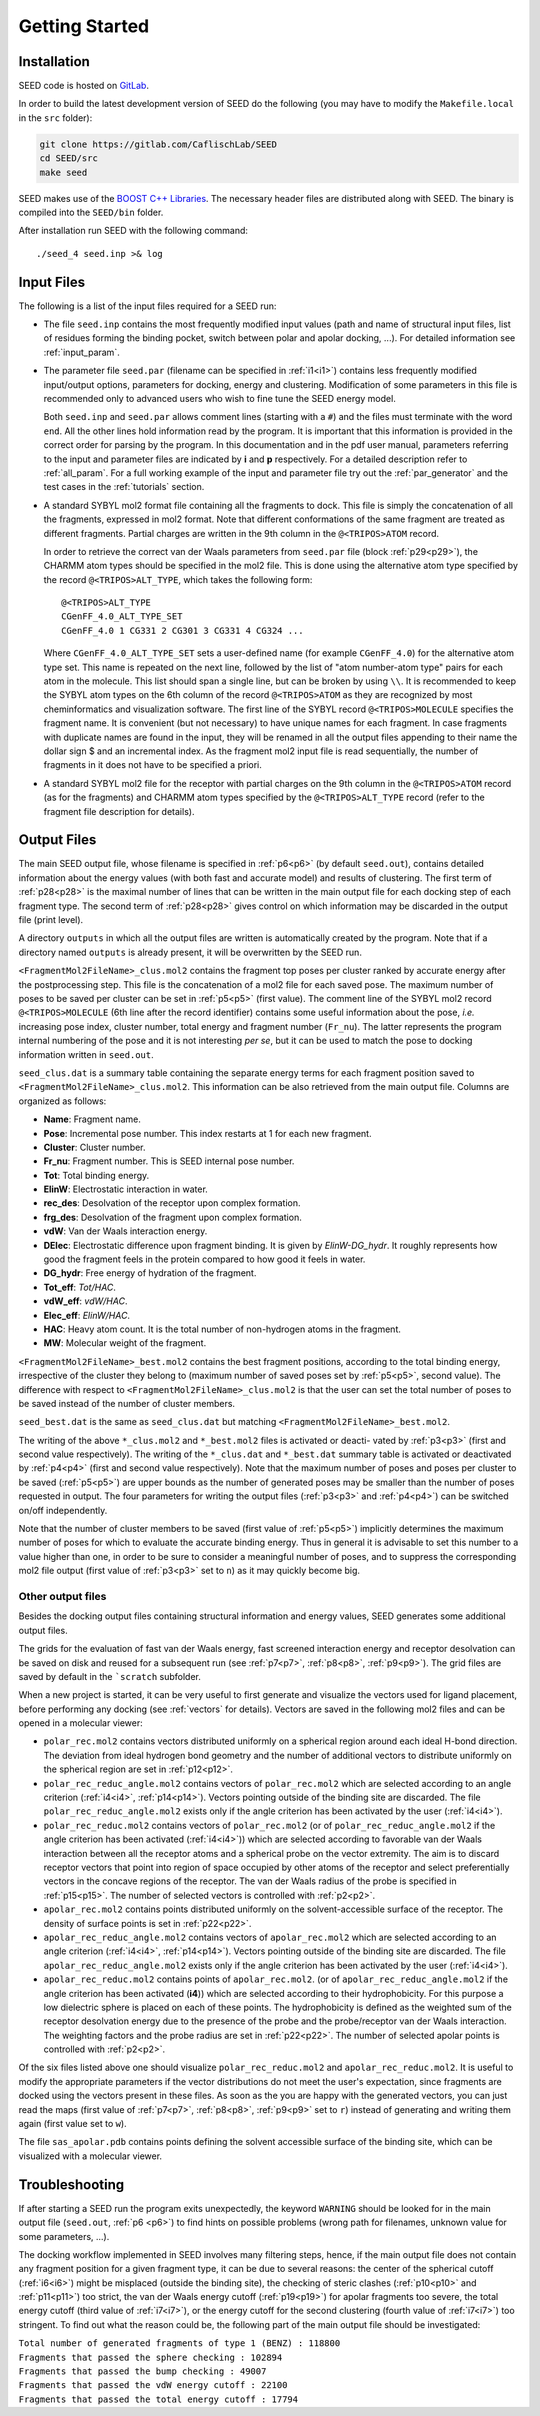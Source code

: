 Getting Started
===============

Installation 
------------
  
SEED code is hosted on `GitLab <https://gitlab.com/CaflischLab/SEED>`_.

In order to build the latest development version of SEED do the following 
(you may have to modify the ``Makefile.local`` in the ``src`` folder):

.. code-block:: bash
    
    git clone https://gitlab.com/CaflischLab/SEED
    cd SEED/src 
    make seed
    
SEED makes use of the 
`BOOST C++ Libraries <https://www.boost.org/>`_. 
The necessary header files are distributed along with SEED.
The binary is compiled into the ``SEED/bin`` folder.

After installation run SEED with the following command:
::
  
  ./seed_4 seed.inp >& log

.. _input_files:

Input Files 
-----------

The following is a list of the input files required for a SEED run:

* The file ``seed.inp`` contains the most frequently modified input values 
  (path and name of structural input files, list of residues forming the 
  binding pocket, switch between polar and apolar docking, ...). For detailed 
  information see :ref:`input_param`.
* The parameter file ``seed.par`` (filename can be specified in :ref:`i1<i1>`) 
  contains less frequently modified 
  input/output options, parameters for docking, energy and clustering. Modification
  of some parameters in this file is recommended only to advanced users who wish 
  to fine tune the SEED energy model.

  Both ``seed.inp`` and ``seed.par`` allows comment lines (starting with a ``#``) 
  and the files must terminate with the word ``end``. All the other lines hold information read by the program.
  It is important that this information is provided in the correct order for parsing by the program. 
  In this documentation and in the pdf user manual, parameters referring to the input 
  and parameter files are indicated by **i** and **p** respectively.
  For a detailed description refer to :ref:`all_param`. 
  For a full working example of the input and parameter file try out the 
  :ref:`par_generator` and the test cases in the :ref:`tutorials` section.
* A standard SYBYL mol2 format file containing all the fragments to dock.
  This file is simply the concatenation of all the fragments, expressed in mol2 format. 
  Note that different conformations of the same fragment are treated as different fragments.
  Partial charges are written in the 9th column in the ``@<TRIPOS>ATOM`` record.
  
  In order to retrieve the correct van der Waals parameters from ``seed.par`` file (block :ref:`p29<p29>`), 
  the CHARMM atom types should be specified in the mol2 file. 
  This is done using the alternative atom type specified by the record ``@<TRIPOS>ALT_TYPE``, 
  which takes the following form:
  ::

    @<TRIPOS>ALT_TYPE
    CGenFF_4.0_ALT_TYPE_SET
    CGenFF_4.0 1 CG331 2 CG301 3 CG331 4 CG324 ...

  Where ``CGenFF_4.0_ALT_TYPE_SET`` sets a user-defined name 
  (for example ``CGenFF_4.0``) for the alternative atom type set. 
  This name is repeated on the next line, followed by the list of "atom number-atom type" pairs 
  for each atom in the molecule. This list should span a single line, 
  but can be broken by using ``\\``.
  It is recommended to keep the SYBYL atom types on the 6th column of the 
  record ``@<TRIPOS>ATOM`` as they are recognized by most cheminformatics 
  and visualization software. 
  The first line of the SYBYL record ``@<TRIPOS>MOLECULE`` specifies the fragment name. 
  It is convenient (but not necessary) to have unique names for each fragment. 
  In case fragments with duplicate names are found in the input, 
  they will be renamed in all the output files appending to their name the dollar sign $ 
  and an incremental index.
  As the fragment mol2 input file is read sequentially, 
  the number of fragments in it does not have to be specified a priori.

* A standard SYBYL mol2 file for the receptor with partial charges on the 
  9th column in the ``@<TRIPOS>ATOM`` record (as for the fragments) and CHARMM atom types specified 
  by the ``@<TRIPOS>ALT_TYPE`` record (refer to the fragment file description for details).

.. _output_files:
  
Output Files 
------------

The main SEED output file, whose filename is specified in :ref:`p6<p6>` (by default ``seed.out``), 
contains detailed information about the energy values 
(with both fast and accurate model) and results of clustering. 
The first term of :ref:`p28<p28>` is the maximal number
of lines that can be written in the main output file for each docking step of each fragment
type. The second term of :ref:`p28<p28>` gives control on which information may be discarded in
the output file (print level).

A directory ``outputs`` in which all the output files are written is 
automatically created by the program. Note that if a directory named ``outputs`` is
already present, it will be overwritten by the SEED run.

``<FragmentMol2FileName>_clus.mol2`` contains the fragment top poses 
per cluster ranked by accurate energy after the postprocessing step. This file is the concatenation 
of a mol2 file for each saved pose. The maximum number of poses to be saved per cluster 
can be set in :ref:`p5<p5>` (first value). The comment line of the SYBYL mol2 
record ``@<TRIPOS>MOLECULE`` (6th line after the record identifier) contains 
some useful information about the pose,
*i.e.* increasing pose index, cluster number, total energy and fragment number
(``Fr_nu``). The latter represents the program internal numbering of the pose and 
it is not interesting *per se*, but it can be used to match the pose 
to docking information written in ``seed.out``.

``seed_clus.dat`` is a summary table containing the separate energy terms for 
each fragment position saved to ``<FragmentMol2FileName>_clus.mol2``. 
This information can be also retrieved from the main output file. 
Columns are organized as follows:

* **Name**: Fragment name.
* **Pose**: Incremental pose number. This index restarts at 1 for each new fragment.
* **Cluster**: Cluster number.
* **Fr_nu**: Fragment number. This is SEED internal pose number.
* **Tot**: Total binding energy.
* **ElinW**: Electrostatic interaction in water.
* **rec_des**: Desolvation of the receptor upon complex formation.
* **frg_des**: Desolvation of the fragment upon complex formation.
* **vdW**: Van der Waals interaction energy.
* **DElec**: Electrostatic difference upon fragment binding. It is given by *ElinW-DG_hydr*. 
  It roughly represents how good the fragment feels in the protein compared to 
  how good it feels in water. 
* **DG_hydr**: Free energy of hydration of the fragment.
* **Tot_eff**: *Tot/HAC*.
* **vdW_eff**: *vdW/HAC*.
* **Elec_eff**: *ElinW/HAC*. 
* **HAC**: Heavy atom count. It is the total number of non-hydrogen atoms in the fragment.
* **MW**: Molecular weight of the fragment.

``<FragmentMol2FileName>_best.mol2`` contains the best fragment positions, 
according to the total binding energy, irrespective of the cluster they belong to 
(maximum number of saved poses set by :ref:`p5<p5>`, second value). The difference with respect to 
``<FragmentMol2FileName>_clus.mol2`` is that the user can set the total number 
of poses to be saved instead of the number of cluster members.

``seed_best.dat`` is the same as ``seed_clus.dat`` but matching 
``<FragmentMol2FileName>_best.mol2``.

The writing of the above ``*_clus.mol2`` and ``*_best.mol2`` files is activated or deacti-
vated by :ref:`p3<p3>` (first and second value respectively). The writing of the ``*_clus.dat`` and
``*_best.dat`` summary table is activated or deactivated by :ref:`p4<p4>` 
(first and second value respectively). Note that the maximum number of poses and 
poses per cluster to be saved (:ref:`p5<p5>`) are upper bounds as the number of generated poses
may be smaller than the number of poses requested in output. The four parameters
for writing the output files (:ref:`p3<p3>` and :ref:`p4<p4>`) can be switched on/off independently.

Note that the number of cluster members to be saved (first value of :ref:`p5<p5>`) 
implicitly determines the maximum number of poses for which to evaluate the accurate binding energy. 
Thus in general it is advisable to set this number to a value higher than one, 
in order to be sure to consider a meaningful number of poses, 
and to suppress the corresponding mol2 file output (first value of :ref:`p3<p3>` set to ``n``) 
as it may quickly become big.

Other output files 
^^^^^^^^^^^^^^^^^^

Besides the docking output files containing structural information and energy values,
SEED generates some additional output files. 

The grids for the evaluation of fast van der Waals energy, 
fast screened interaction energy and receptor desolvation can be saved on disk and 
reused for a subsequent run (see :ref:`p7<p7>`, :ref:`p8<p8>`, :ref:`p9<p9>`). 
The grid files are saved by default in the ```scratch`` subfolder.

When a new project is started, it can be very useful to first generate and 
visualize the vectors used for ligand placement, before performing any 
docking (see :ref:`vectors` for details).
Vectors are saved in the following mol2 files and can be opened in a molecular 
viewer:

* ``polar_rec.mol2`` contains vectors distributed uniformly on a spherical region 
  around each ideal H-bond direction. The deviation from ideal hydrogen bond geometry 
  and the number of additional vectors to distribute uniformly on the spherical region 
  are set in :ref:`p12<p12>`.

* ``polar_rec_reduc_angle.mol2`` contains vectors of ``polar_rec.mol2`` which 
  are selected according to an angle criterion (:ref:`i4<i4>`, :ref:`p14<p14>`). Vectors pointing 
  outside of the binding site are discarded. The file ``polar_rec_reduc_angle.mol2`` 
  exists only if the angle criterion has been activated by the user (:ref:`i4<i4>`).

* ``polar_rec_reduc.mol2`` contains vectors of ``polar_rec.mol2`` 
  (or of ``polar_rec_reduc_angle.mol2`` if the angle criterion has been activated (:ref:`i4<i4>`)) 
  which are selected according to favorable van der Waals interaction between 
  all the receptor atoms and a spherical probe on the vector extremity. 
  The aim is to discard receptor vectors that point into region of space occupied 
  by other atoms of the receptor and select preferentially vectors in the concave 
  regions of the receptor. The van der Waals radius of the probe is specified 
  in :ref:`p15<p15>`. The number of selected vectors is controlled with :ref:`p2<p2>`. 

* ``apolar_rec.mol2`` contains points distributed uniformly on the solvent-accessible 
  surface of the receptor. The density of surface points is set in :ref:`p22<p22>`.

* ``apolar_rec_reduc_angle.mol2`` contains vectors of ``apolar_rec.mol2`` which 
  are selected according to an angle criterion (:ref:`i4<i4>`, :ref:`p14<p14>`). Vectors pointing 
  outside of the binding site are discarded. The file ``apolar_rec_reduc_angle.mol2`` 
  exists only if the angle criterion has been activated by the user (:ref:`i4<i4>`).

* ``apolar_rec_reduc.mol2`` contains points of ``apolar_rec.mol2``. 
  (or of ``apolar_rec_reduc_angle.mol2`` if the angle criterion has been 
  activated (**i4**)) which are selected according to their hydrophobicity. 
  For this purpose a low dielectric sphere is placed on each of these points. 
  The hydrophobicity is defined as the weighted sum of the receptor desolvation 
  energy due to the presence of the probe and the probe/receptor van der Waals 
  interaction. 
  The weighting factors and the probe radius are set in :ref:`p22<p22>`. The number of 
  selected apolar points is controlled with :ref:`p2<p2>`.

Of the six files listed above one should visualize 
``polar_rec_reduc.mol2`` and ``apolar_rec_reduc.mol2``. It is 
useful to modify the appropriate parameters if the vector distributions 
do not meet the user's expectation, since fragments are docked using the vectors 
present in these files. 
As soon as the you are happy with the generated vectors, you can just read the maps 
(first value of :ref:`p7<p7>`, :ref:`p8<p8>`, :ref:`p9<p9>` set to ``r``) 
instead of generating and writing them again (first value set to ``w``).

The file ``sas_apolar.pdb`` contains points defining the solvent accessible 
surface of the binding site, which can be visualized with a molecular viewer.
  
Troubleshooting
---------------

If after starting a SEED run the program exits unexpectedly, the 
keyword ``WARNING`` should be looked for in the main output file 
(``seed.out``, :ref:`p6 <p6>`) to find hints on possible problems 
(wrong path for filenames, unknown value for some parameters, ...).

The docking workflow implemented in SEED involves many filtering steps, hence, 
if the main output file does not contain any fragment position 
for a given fragment type, it can be due to several reasons: 
the center of the spherical cutoff (:ref:`i6<i6>`) might be misplaced 
(outside the binding site), the checking of steric clashes (:ref:`p10<p10>` and 
:ref:`p11<p11>`) too strict, 
the van der Waals energy cutoff (:ref:`p19<p19>`) for apolar fragments too severe, 
the total energy cutoff (third value of :ref:`i7<i7>`), or the 
energy cutoff for the second clustering (fourth value of :ref:`i7<i7>`) too stringent. 
To find out what the reason could be, the following part of the main output file should 
be investigated:

| ``Total number of generated fragments of type 1 (BENZ) : 118800``
| ``Fragments that passed the sphere checking : 102894``
| ``Fragments that passed the bump checking : 49007``
| ``Fragments that passed the vdW energy cutoff : 22100``
| ``Fragments that passed the total energy cutoff : 17794``
